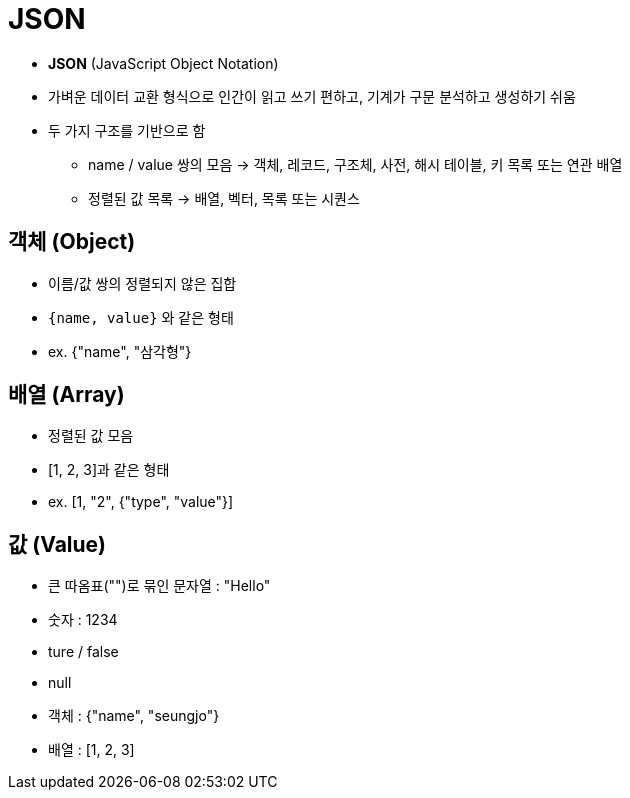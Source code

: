 = JSON

* **JSON** (JavaScript Object Notation)

* 가벼운 데이터 교환 형식으로 인간이 읽고 쓰기 편하고, 기계가 구문 분석하고 생성하기 쉬움
* 두 가지 구조를 기반으로 함
** name / value 쌍의 모음 -> 객체, 레코드, 구조체, 사전, 해시 테이블, 키 목록 또는 연관 배열
** 정렬된 값 목록 -> 배열, 벡터, 목록 또는 시퀀스

== 객체 (Object)
* 이름/값 쌍의 정렬되지 않은 집합
* `{name, value}` 와 같은 형태
* ex. {"name", "삼각형"}


== 배열 (Array)
* 정렬된 값 모음
* [1, 2, 3]과 같은 형태
* ex. [1, "2", {"type", "value"}]

== 값 (Value)
* 큰 따옴표("")로 묶인 문자열 : "Hello"
* 숫자 : 1234
* ture / false
* null
* 객체 : {"name", "seungjo"}
* 배열 : [1, 2, 3]
